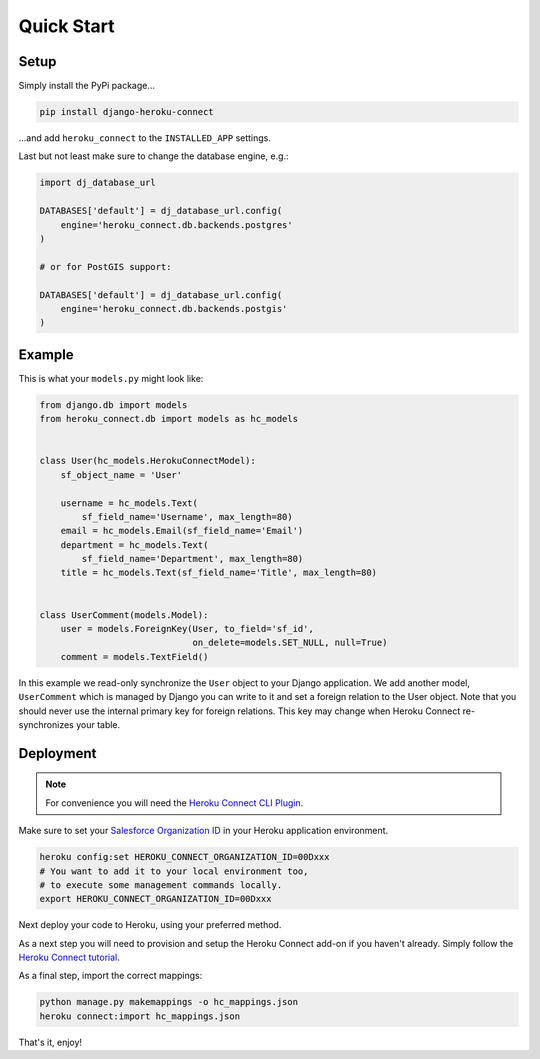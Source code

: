 Quick Start
===========

Setup
-----

Simply install the PyPi package…

.. code:: shell

    pip install django-heroku-connect

…and add ``heroku_connect`` to the ``INSTALLED_APP`` settings.

Last but not least make sure to change the database engine, e.g.:

.. code:: python

    import dj_database_url

    DATABASES['default'] = dj_database_url.config(
        engine='heroku_connect.db.backends.postgres'
    )

    # or for PostGIS support:

    DATABASES['default'] = dj_database_url.config(
        engine='heroku_connect.db.backends.postgis'
    )

Example
-------

This is what your ``models.py`` might look like:

.. code:: python

    from django.db import models
    from heroku_connect.db import models as hc_models


    class User(hc_models.HerokuConnectModel):
        sf_object_name = 'User'

        username = hc_models.Text(
            sf_field_name='Username', max_length=80)
        email = hc_models.Email(sf_field_name='Email')
        department = hc_models.Text(
            sf_field_name='Department', max_length=80)
        title = hc_models.Text(sf_field_name='Title', max_length=80)


    class UserComment(models.Model):
        user = models.ForeignKey(User, to_field='sf_id',
                                 on_delete=models.SET_NULL, null=True)
        comment = models.TextField()

In this example we read-only synchronize the ``User`` object to your Django
application. We add another model, ``UserComment`` which is managed by
Django you can write to it and set a foreign relation to the User object.
Note that you should never use the internal primary key for foreign
relations. This key may change when Heroku Connect re-synchronizes your
table.

Deployment
----------

.. note:: For convenience you will need the `Heroku Connect CLI Plugin`_.

Make sure to set your `Salesforce Organization ID`_ in your Heroku
application environment.

.. code:: shell

    heroku config:set HEROKU_CONNECT_ORGANIZATION_ID=00Dxxx
    # You want to add it to your local environment too,
    # to execute some management commands locally.
    export HEROKU_CONNECT_ORGANIZATION_ID=00Dxxx


Next deploy your code to Heroku, using your preferred method.

As a next step you will need to provision and setup the Heroku Connect
add-on if you haven't already. Simply follow the `Heroku Connect tutorial`_.

As a final step, import the correct mappings:

.. code:: shell

    python manage.py makemappings -o hc_mappings.json
    heroku connect:import hc_mappings.json

That's it, enjoy!

.. _`Heroku Connect CLI Plugin`:
    https://github.com/heroku/heroku-connect-plugin
.. _`Salesforce Organization ID`:
    https://help.salesforce.com/articleView?id=000006019
.. _`Heroku Connect tutorial`:
    https://github.com/heroku/heroku-connect-plugin#tutorial
